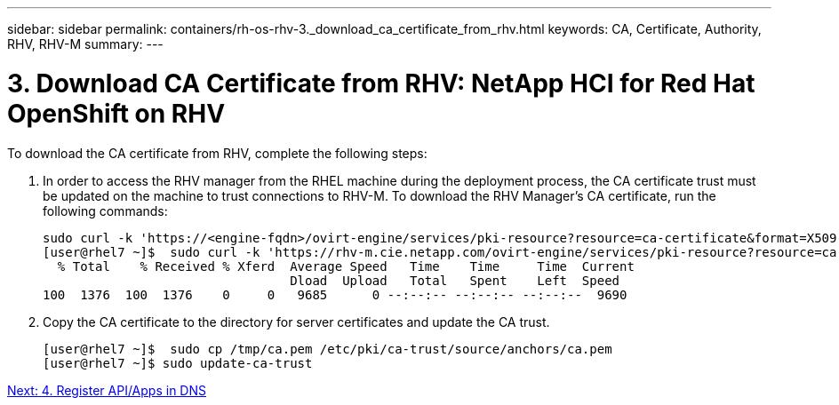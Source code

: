---
sidebar: sidebar
permalink: containers/rh-os-rhv-3._download_ca_certificate_from_rhv.html
keywords: CA, Certificate, Authority, RHV, RHV-M
summary:
---

= 3. Download CA Certificate from RHV: NetApp HCI for Red Hat OpenShift on RHV
:hardbreaks:
:nofooter:
:icons: font
:linkattrs:
:imagesdir: ./../media/

//
// This file was created with NDAC Version 0.9 (June 4, 2020)
//
// 2020-06-25 14:31:33.586539
//

[.lead]

To download the CA certificate from RHV, complete the following steps:

. In order to access the RHV manager from the RHEL machine during the deployment process, the CA certificate trust must be updated on the machine to trust connections to RHV-M. To download the RHV Manager's CA certificate, run the following commands:
+

....
sudo curl -k 'https://<engine-fqdn>/ovirt-engine/services/pki-resource?resource=ca-certificate&format=X509-PEM-CA' -o /tmp/ca.pem
[user@rhel7 ~]$  sudo curl -k 'https://rhv-m.cie.netapp.com/ovirt-engine/services/pki-resource?resource=ca-certificate&format=X509-PEM-CA' -o /tmp/ca.pem
  % Total    % Received % Xferd  Average Speed   Time    Time     Time  Current
                                 Dload  Upload   Total   Spent    Left  Speed
100  1376  100  1376    0     0   9685      0 --:--:-- --:--:-- --:--:--  9690
....

. Copy the CA certificate to the directory for server certificates and update the CA trust.
+

....
[user@rhel7 ~]$  sudo cp /tmp/ca.pem /etc/pki/ca-trust/source/anchors/ca.pem
[user@rhel7 ~]$ sudo update-ca-trust
....

link:rh-os-rhv-4._register_api_apps_in_dns.html[Next: 4. Register API/Apps in DNS]
